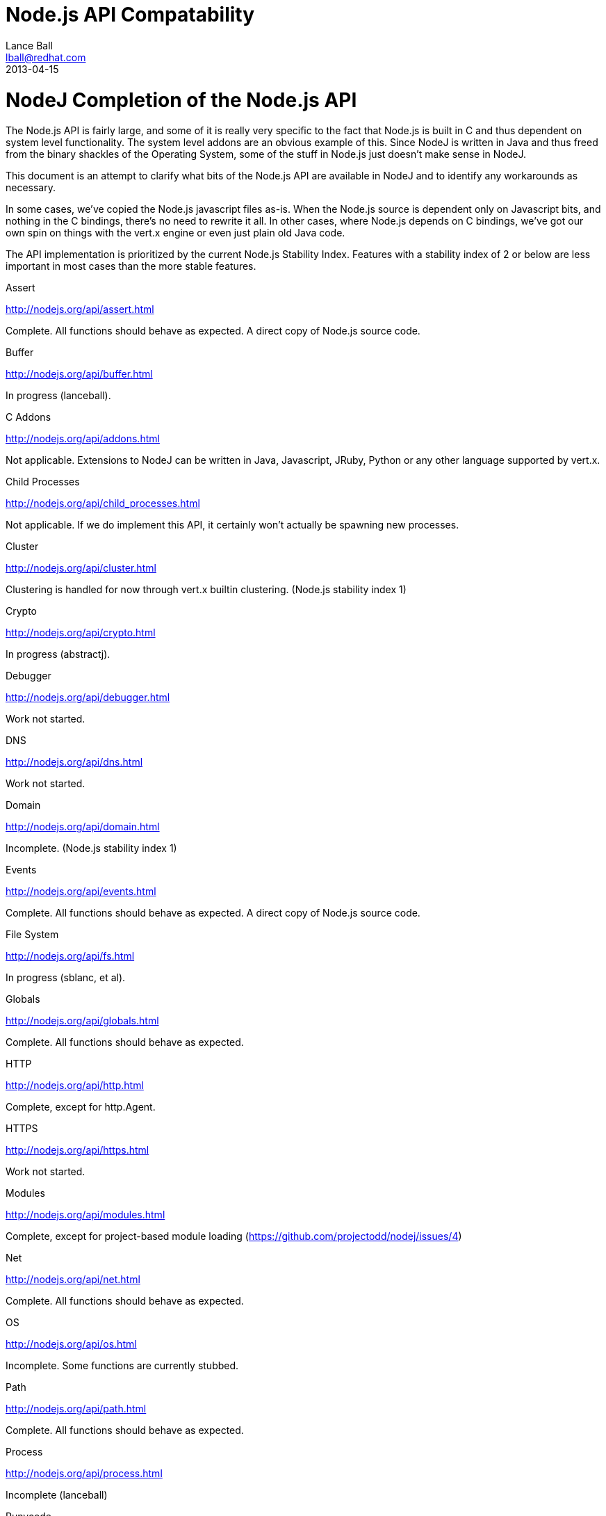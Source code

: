 = Node.js API Compatability
Lance Ball <lball@redhat.com>
2013-04-15
:awestruct-layout: base

= NodeJ Completion of the Node.js API =

The Node.js API is fairly large, and some of it is really very specific to
the fact that Node.js is built in C and thus dependent on system level 
functionality. The system level addons are an obvious example of this. Since
NodeJ is written in Java and thus freed from the binary shackles of the
Operating System, some of the stuff in Node.js just doesn't make sense
in NodeJ.

This document is an attempt to clarify what bits of the Node.js API are
available in NodeJ and to identify any workarounds as necessary.

In some cases, we've copied the Node.js javascript files as-is. When the Node.js
source is dependent only on Javascript bits, and nothing in the C bindings,
there's no need to rewrite it all. In other cases, where Node.js depends on
C bindings, we've got our own spin on things with the vert.x engine or even
just plain old Java code.

The API implementation is prioritized by the current Node.js Stability Index.
Features with a stability index of 2 or below are less important in most cases
than the more stable features.

.Assert
http://nodejs.org/api/assert.html

Complete. All functions should behave as expected.  A direct copy of Node.js
source code.

.Buffer
http://nodejs.org/api/buffer.html

In progress (lanceball).

.C Addons
http://nodejs.org/api/addons.html

Not applicable. Extensions to NodeJ can be written in Java, Javascript, JRuby,
Python or any other language supported by vert.x.

.Child Processes
http://nodejs.org/api/child_processes.html

Not applicable. If we do implement this API, it certainly won't actually be
spawning new processes.

.Cluster
http://nodejs.org/api/cluster.html

Clustering is handled for now through vert.x builtin clustering. (Node.js
stability index 1)

.Crypto
http://nodejs.org/api/crypto.html

In progress (abstractj).

.Debugger
http://nodejs.org/api/debugger.html

Work not started.

.DNS
http://nodejs.org/api/dns.html

Work not started.

.Domain
http://nodejs.org/api/domain.html

Incomplete. (Node.js stability index 1)

.Events
http://nodejs.org/api/events.html

Complete. All functions should behave as expected.  A direct copy of Node.js
source code.

.File System
http://nodejs.org/api/fs.html

In progress (sblanc, et al).

.Globals
http://nodejs.org/api/globals.html

Complete. All functions should behave as expected.  

.HTTP
http://nodejs.org/api/http.html

Complete, except for http.Agent.

.HTTPS
http://nodejs.org/api/https.html

Work not started.

.Modules
http://nodejs.org/api/modules.html

Complete, except for project-based module loading (https://github.com/projectodd/nodej/issues/4)

.Net
http://nodejs.org/api/net.html

Complete. All functions should behave as expected.  

.OS
http://nodejs.org/api/os.html

Incomplete. Some functions are currently stubbed.

.Path
http://nodejs.org/api/path.html

Complete. All functions should behave as expected.

.Process
http://nodejs.org/api/process.html

Incomplete (lanceball)

.Punycode
http://nodejs.org/api/punycode.html

Complete. All functions should behave as expected.

.Query Strings
http://nodejs.org/api/querystring.html

Complete. All functions should behave as expected.

.Readline
http://nodejs.org/api/readline.html

Work not started.

.REPL
http://nodejs.org/api/repl.html

Work not started.

.STDIO
http://nodejs.org/api/stdio.html

Complete. All functions should behave as expected.

.Stream
http://nodejs.org/api/stream.html

Complete. All functions should behave as expected.

.String Decoder
http://nodejs.org/api/string_decoder.html

Work not started.

.Timers
http://nodejs.org/api/timers.html

Complete. All functions should behave as expected.

.TLS/SSL
http://nodejs.org/api/tls.html

Work not started.

.TTY
http://nodejs.org/api/tty.html

Work not started.

.UDP/Datagram
http://nodejs.org/api/dgram.html

Work not started.

.URL
http://nodejs.org/api/url.html

Complete. All functions should behave as expected.

.Utilities
http://nodejs.org/api/util.html

Complete. All functions should behave as expected. Modified copy of Node.js
source code.

.VM
http://nodejs.org/api/vm.html

Work not started, but probably irrelevant given the platform differences.

.ZLIB
http://nodejs.org/api/vm.html

Work not started, but probably irrelevant given the platform differences.

